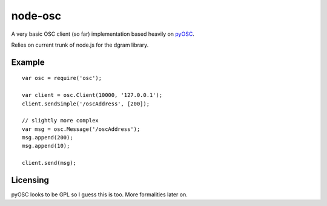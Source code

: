 --------
node-osc
--------

A very basic OSC client (so far) implementation based heavily on pyOSC_.


Relies on current trunk of node.js for the dgram library.

.. _pyOSC: https://trac.v2.nl/wiki/pyOSC

Example
-------

::
  
  var osc = require('osc');

  var client = osc.Client(10000, '127.0.0.1');
  client.sendSimple('/oscAddress', [200]);

  // slightly more complex
  var msg = osc.Message('/oscAddress');
  msg.append(200);
  msg.append(10);

  client.send(msg);

Licensing
---------

pyOSC looks to be GPL so I guess this is too. More formalities later on.
